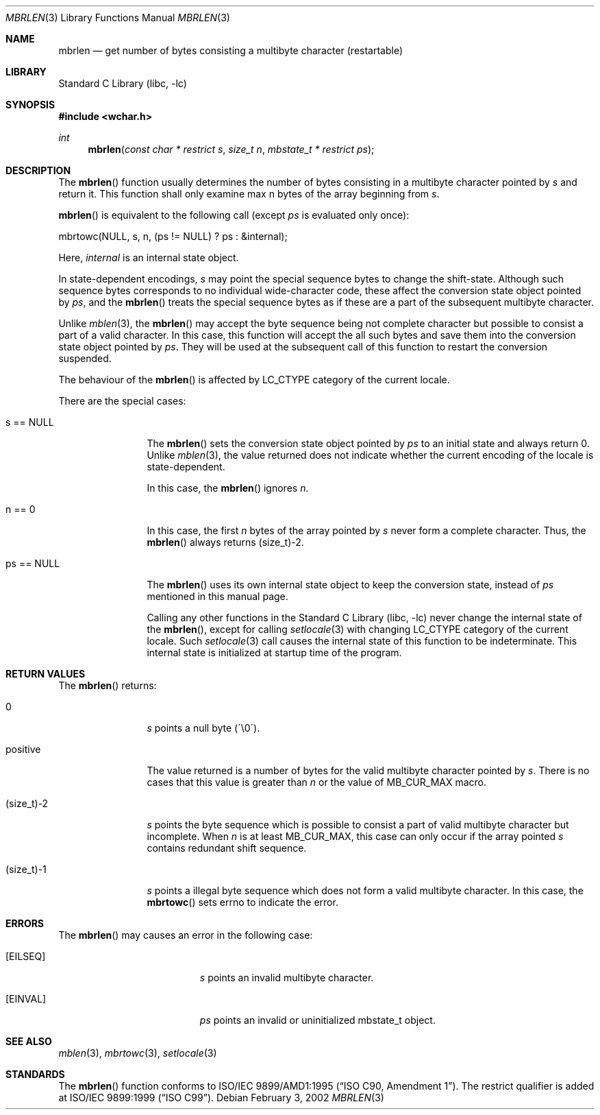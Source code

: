 .\" $NetBSD: mbrlen.3,v 1.5 2003/09/08 17:54:31 wiz Exp $
.\"
.\" Copyright (c)2002 Citrus Project,
.\" All rights reserved.
.\"
.\" Redistribution and use in source and binary forms, with or without
.\" modification, are permitted provided that the following conditions
.\" are met:
.\" 1. Redistributions of source code must retain the above copyright
.\"    notice, this list of conditions and the following disclaimer.
.\" 2. Redistributions in binary form must reproduce the above copyright
.\"    notice, this list of conditions and the following disclaimer in the
.\"    documentation and/or other materials provided with the distribution.
.\"
.\" THIS SOFTWARE IS PROVIDED BY THE AUTHOR AND CONTRIBUTORS ``AS IS'' AND
.\" ANY EXPRESS OR IMPLIED WARRANTIES, INCLUDING, BUT NOT LIMITED TO, THE
.\" IMPLIED WARRANTIES OF MERCHANTABILITY AND FITNESS FOR A PARTICULAR PURPOSE
.\" ARE DISCLAIMED.  IN NO EVENT SHALL THE AUTHOR OR CONTRIBUTORS BE LIABLE
.\" FOR ANY DIRECT, INDIRECT, INCIDENTAL, SPECIAL, EXEMPLARY, OR CONSEQUENTIAL
.\" DAMAGES (INCLUDING, BUT NOT LIMITED TO, PROCUREMENT OF SUBSTITUTE GOODS
.\" OR SERVICES; LOSS OF USE, DATA, OR PROFITS; OR BUSINESS INTERRUPTION)
.\" HOWEVER CAUSED AND ON ANY THEORY OF LIABILITY, WHETHER IN CONTRACT, STRICT
.\" LIABILITY, OR TORT (INCLUDING NEGLIGENCE OR OTHERWISE) ARISING IN ANY WAY
.\" OUT OF THE USE OF THIS SOFTWARE, EVEN IF ADVISED OF THE POSSIBILITY OF
.\" SUCH DAMAGE.
.\"
.Dd February 3, 2002
.Dt MBRLEN 3
.Os
.\" ----------------------------------------------------------------------
.Sh NAME
.Nm mbrlen
.Nd get number of bytes consisting a multibyte character (restartable)
.\" ----------------------------------------------------------------------
.Sh LIBRARY
.Lb libc
.\" ----------------------------------------------------------------------
.Sh SYNOPSIS
.In wchar.h
.Ft int
.Fn mbrlen "const char * restrict s" "size_t n" "mbstate_t * restrict ps"
.\" ----------------------------------------------------------------------
.Sh DESCRIPTION
The
.Fn mbrlen
function usually determines the number of bytes consisting in
a multibyte character pointed by
.Fa s
and return it.
This function shall only examine max n bytes of the array beginning from
.Fa s .
.Pp
.Fn mbrlen
is equivalent to the following call (except
.Fa ps
is evaluated only once):
.Pp
.Bd -literal
mbrtowc(NULL, s, n, (ps != NULL) ? ps : &internal);
.Ed
.Pp
Here,
.Fa internal
is an internal state object.
.Pp
In state-dependent encodings,
.Fa s
may point the special sequence bytes to change the shift-state.
Although such sequence bytes corresponds to no individual
wide-character code, these affect the conversion state object pointed by
.Fa ps ,
and the
.Fn mbrlen
treats the special sequence bytes
as if these are a part of the subsequent multibyte character.
.Pp
Unlike
.Xr mblen 3 ,
the
.Fn mbrlen
may accept the byte sequence being not complete character
but possible to consist a part of a valid character.
In this case, this function will accept the all such bytes
and save them into the conversion state object pointed by
.Fa ps .
They will be used at the subsequent call of this function to restart
the conversion suspended.
.Pp
The behaviour of the
.Fn mbrlen
is affected by LC_CTYPE category of the current locale.
.Pp
There are the special cases:
.Bl -tag -width 0123456789
.It "s == NULL"
The
.Fn mbrlen
sets the conversion state object pointed by
.Fa ps
to an initial state and always return 0.
Unlike
.Xr mblen 3 ,
the value returned does not indicate whether the current encoding of
the locale is state-dependent.
.Pp
In this case, the
.Fn mbrlen
ignores
.Fa n .
.It "n == 0"
In this case,
the first
.Fa n
bytes of the array pointed by
.Fa s
never form a complete character.
Thus, the
.Fn mbrlen
always returns (size_t)-2.
.It "ps == NULL"
The
.Fn mbrlen
uses its own internal state object to keep the conversion state,
instead of
.Fa ps
mentioned in this manual page.
.Pp
Calling any other functions in the
.Lb libc
never change the internal
state of the
.Fn mbrlen ,
except for calling
.Xr setlocale 3
with changing LC_CTYPE category of the current locale.
Such
.Xr setlocale 3
call causes the internal state of this function to be indeterminate.
This internal state is initialized at startup time of the program.
.El
.\" ----------------------------------------------------------------------
.Sh RETURN VALUES
The
.Fn mbrlen
returns:
.Bl -tag -width 0123456789
.It "0"
.Fa s
points a null byte (\'\\0\').
.It "positive"
The value returned is
a number of bytes for the valid multibyte character pointed by
.Fa s .
There is no cases that this value is greater than
.Fa n
or the value of MB_CUR_MAX macro.
.It "(size_t)-2"
.Fa s
points the byte sequence which is possible to consist a part of valid
multibyte character but incomplete.
When
.Fa n
is at least MB_CUR_MAX,
this case can only occur if the array pointed
.Fa s
contains redundant shift sequence.
.It "(size_t)-1"
.Fa s
points a illegal byte sequence which does not form a valid multibyte
character.
In this case, the
.Fn mbrtowc
sets errno to indicate the error.
.El
.\" ----------------------------------------------------------------------
.Sh ERRORS
The
.Fn mbrlen
may causes an error in the following case:
.Bl -tag -width Er
.It Bq Er EILSEQ
.Fa s
points an invalid multibyte character.
.It Bq Er EINVAL
.Fa ps
points an invalid or uninitialized mbstate_t object.
.El
.\" ----------------------------------------------------------------------
.Sh SEE ALSO
.Xr mblen 3 ,
.Xr mbrtowc 3 ,
.Xr setlocale 3
.\" ----------------------------------------------------------------------
.Sh STANDARDS
The
.Fn mbrlen
function conforms to
.St -isoC-amd1 .
The restrict qualifier is added at
.St -isoC-99 .
